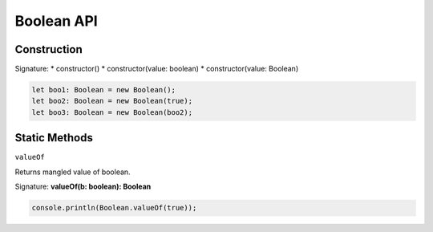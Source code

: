 
Boolean API
================

Construction
------------
Signature:
* constructor()
* constructor(value: boolean)
* constructor(value: Boolean)

.. code-block:: typescript

        let boo1: Boolean = new Boolean();
        let boo2: Boolean = new Boolean(true);
        let boo3: Boolean = new Boolean(boo2);

Static Methods
--------------

``valueOf``

Returns mangled value of boolean.

Signature: **valueOf(b: boolean): Boolean**

.. code-block:: typescript

        console.println(Boolean.valueOf(true));

